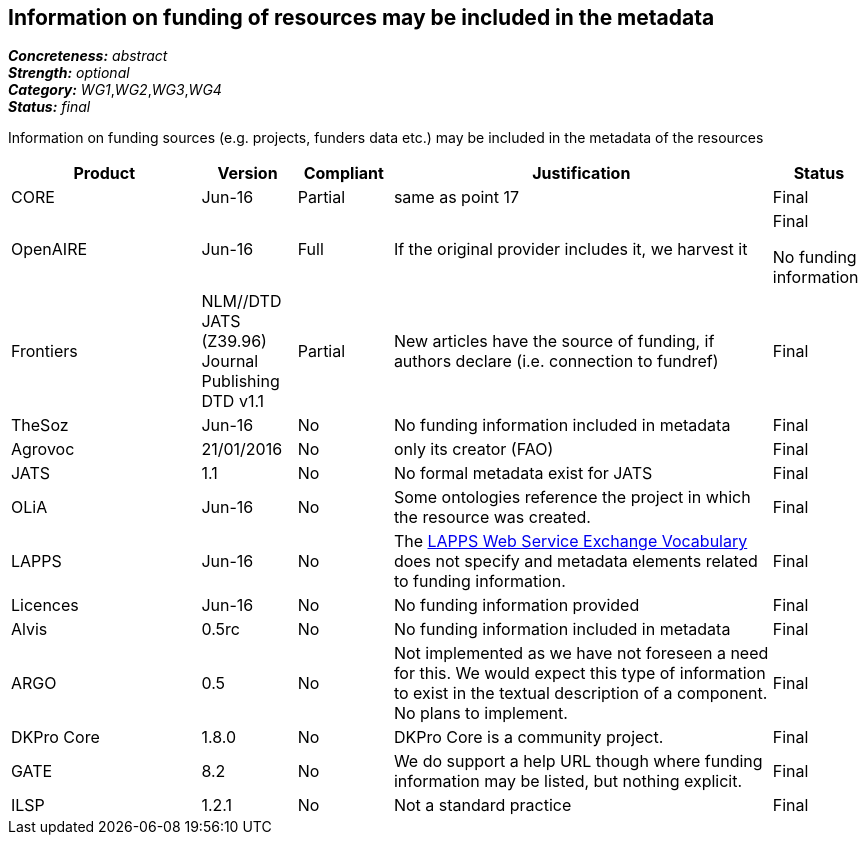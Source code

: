 == Information on funding of resources may be included in the metadata

[%hardbreaks]
[small]#*_Concreteness:_* __abstract__#
[small]#*_Strength:_* __optional__#
[small]#*_Category:_* __WG1__,__WG2__,__WG3__,__WG4__#
[small]#*_Status:_* __final__#

Information on funding sources (e.g. projects, funders data etc.) may be included in the metadata of the resources

[cols="2,1,1,4,1"]
|====
u|Product|Version|Compliant|Justification|Status

| CORE
| Jun-16
| Partial
| same as point 17
| Final

| OpenAIRE
| Jun-16
f| Full
| If the original provider includes it, we harvest it
| Final

No funding information| Frontiers
| NLM//DTD JATS (Z39.96) Journal Publishing DTD v1.1
| Partial
| New articles have the source of funding, if authors declare (i.e. connection to fundref)
| Final

 | TheSoz
| Jun-16
| No
| No funding information included in metadata
| Final

| Agrovoc
| 21/01/2016
| No
| only its creator (FAO)
o| Final

| JATS
| 1.1
| No
| No formal metadata exist for JATS
| Final

| OLiA
| Jun-16
| No
| Some ontologies reference the project in which the resource was created.
| Final

| LAPPS
| Jun-16
| No
| The link:http://vocab.lappsgrid.org[LAPPS Web Service Exchange Vocabulary] does not specify and metadata elements related to funding information.
| Final

| Licences
| Jun-16
| No
| No funding information provided
| Final

| Alvis
| 0.5rc
| No
| No funding information included in metadata
| Final

| ARGO
| 0.5
| No
| Not implemented as we have not foreseen a need for this.  We would expect this type of information to exist in the textual description of a component.  No plans to implement.
| Final

| DKPro Core
| 1.8.0
| No
| DKPro Core is a community project.
| Final

| GATE
| 8.2
| No
| We do support a help URL though where funding information may be listed, but nothing explicit.
| Final

| ILSP
| 1.2.1
| No
| Not a standard practice
| Final

|====
